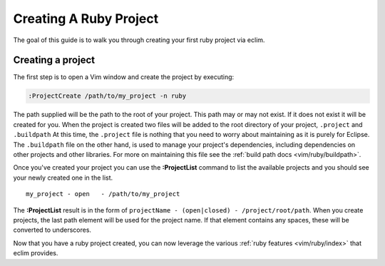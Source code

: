 .. Copyright (C) 2005 - 2009  Eric Van Dewoestine

   This program is free software: you can redistribute it and/or modify
   it under the terms of the GNU General Public License as published by
   the Free Software Foundation, either version 3 of the License, or
   (at your option) any later version.

   This program is distributed in the hope that it will be useful,
   but WITHOUT ANY WARRANTY; without even the implied warranty of
   MERCHANTABILITY or FITNESS FOR A PARTICULAR PURPOSE.  See the
   GNU General Public License for more details.

   You should have received a copy of the GNU General Public License
   along with this program.  If not, see <http://www.gnu.org/licenses/>.

.. _guides/ruby/project:

Creating A Ruby Project
=======================

The goal of this guide is to walk you through creating your first ruby project
via eclim.


Creating a project
------------------

The first step is to open a Vim window and create the project by executing\:

.. code-block:: vim

  :ProjectCreate /path/to/my_project -n ruby

The path supplied will be the path to the root of your project.  This path may
or may not exist.  If it does not exist it will be created for you. When the
project is created two files will be added to the root directory of your
project, ``.project`` and ``.buildpath`` At this time, the ``.project`` file is
nothing that you need to worry about maintaining as it is purely for Eclipse.
The ``.buildpath`` file on the other hand, is used to manage your project's
dependencies, including dependencies on other projects and other libraries.
For more on maintaining this file see the
:ref:`build path docs <vim/ruby/buildpath>`.

Once you've created your project you can use the **:ProjectList** command to
list the available projects and you should see your newly created one in the
list.

::

  my_project - open   - /path/to/my_project


The **:ProjectList** result is in the form of ``projectName - (open|closed) -
/project/root/path``.  When you create projects, the last path element will be
used for the project name.  If that element contains any spaces, these will be
converted to underscores.

Now that you have a ruby project created, you can now leverage the various
:ref:`ruby features <vim/ruby/index>` that eclim provides.
